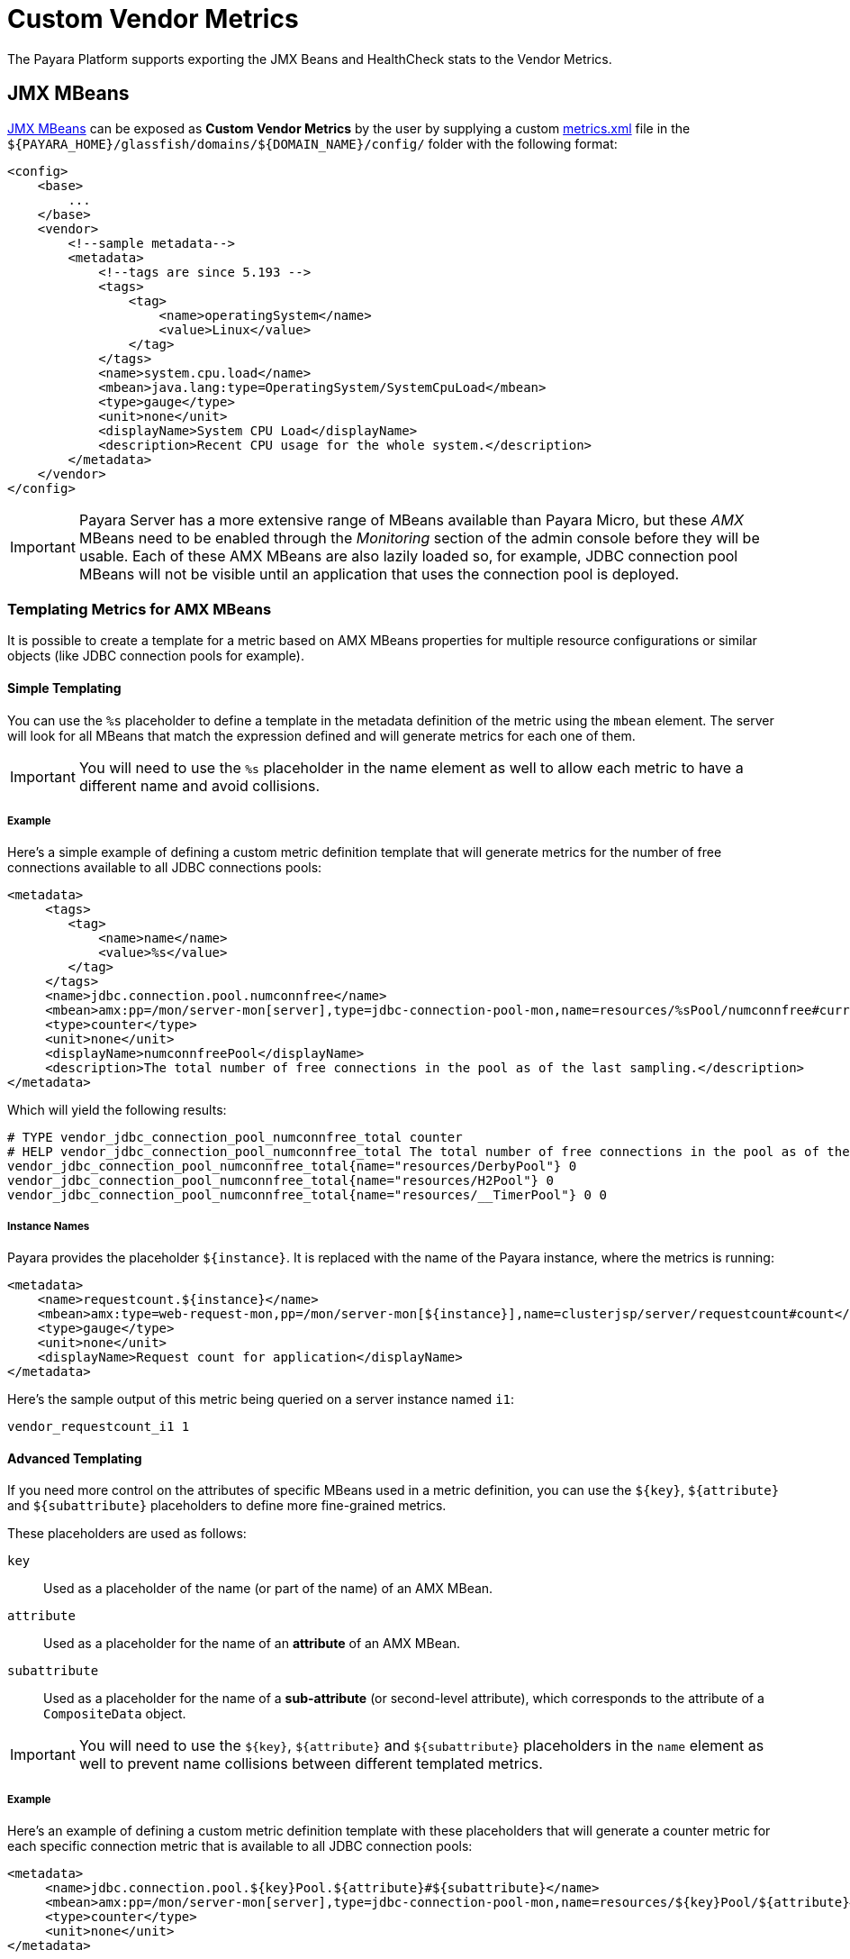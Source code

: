 [[custom-vendor-metrics]]
= Custom Vendor Metrics

The Payara Platform supports exporting the JMX Beans and HealthCheck stats to the Vendor Metrics.

[[JMX-MBeans]]
== JMX MBeans

xref:/Technical Documentation/Payara Server Documentation/Logging and Monitoring/Monitoring Service/MBeans.adoc[JMX MBeans] can be exposed as ***Custom Vendor Metrics*** by the user by supplying a custom https://github.com/payara/Payara/blob/master/appserver/payara-appserver-modules/microprofile/metrics/src/main/resources/metrics.xml[metrics.xml] file in the `${PAYARA_HOME}/glassfish/domains/${DOMAIN_NAME}/config/` folder with the following format:

[source, xml]
----
<config>
    <base>
        ...
    </base>
    <vendor>
        <!--sample metadata-->
        <metadata>
            <!--tags are since 5.193 -->
            <tags>
                <tag>
                    <name>operatingSystem</name>
                    <value>Linux</value>
                </tag>
            </tags>
            <name>system.cpu.load</name>
            <mbean>java.lang:type=OperatingSystem/SystemCpuLoad</mbean>
            <type>gauge</type>
            <unit>none</unit>
            <displayName>System CPU Load</displayName>
            <description>Recent CPU usage for the whole system.</description>
        </metadata>
    </vendor>
</config>
----

IMPORTANT: Payara Server has a more extensive range of MBeans available than Payara Micro, but these _AMX_ MBeans need to be enabled through the _Monitoring_ section of the admin console before they will be usable. Each of these AMX MBeans are also lazily loaded so, for example, JDBC connection pool MBeans will not be visible until an application that uses the connection pool is deployed.

[[templating-metrics-amx-mbeans]]
=== Templating Metrics for AMX MBeans

It is possible to create a template for a metric based on AMX MBeans properties for multiple resource configurations or similar objects (like JDBC connection pools for example).

[[simple-templating]]
==== Simple Templating

You can use the `%s` placeholder to define a template in the metadata definition of the metric using the `mbean` element. The server will look for all MBeans that match the expression defined and will generate metrics for each one of them.

IMPORTANT: You will need to use the `%s` placeholder in the name element as well to allow each metric to have a different name and avoid collisions.

[[example]]
===== Example

Here's a simple example of defining a custom metric definition template that will generate metrics for the number of free connections available to all JDBC connections pools:

[source, xml]
----
<metadata>
     <tags>
        <tag>
            <name>name</name>
            <value>%s</value>
        </tag>
     </tags>
     <name>jdbc.connection.pool.numconnfree</name>
     <mbean>amx:pp=/mon/server-mon[server],type=jdbc-connection-pool-mon,name=resources/%sPool/numconnfree#current</mbean>
     <type>counter</type>
     <unit>none</unit>
     <displayName>numconnfreePool</displayName>
     <description>The total number of free connections in the pool as of the last sampling.</description>
</metadata>
----

Which will yield the following results:

[source, text]
----
# TYPE vendor_jdbc_connection_pool_numconnfree_total counter
# HELP vendor_jdbc_connection_pool_numconnfree_total The total number of free connections in the pool as of the last sampling.
vendor_jdbc_connection_pool_numconnfree_total{name="resources/DerbyPool"} 0
vendor_jdbc_connection_pool_numconnfree_total{name="resources/H2Pool"} 0
vendor_jdbc_connection_pool_numconnfree_total{name="resources/__TimerPool"} 0 0
----

[[instance-names]]
===== Instance Names

Payara provides the placeholder `${instance}`. It is replaced with the name of the Payara instance, where the metrics is running:

[source, xml]
----
<metadata>
    <name>requestcount.${instance}</name>
    <mbean>amx:type=web-request-mon,pp=/mon/server-mon[${instance}],name=clusterjsp/server/requestcount#count</mbean>
    <type>gauge</type>
    <unit>none</unit>
    <displayName>Request count for application</displayName>
</metadata>
----

Here's the sample output of this metric being queried on a server instance named `i1`:

[source, text]
----
vendor_requestcount_i1 1
----

[[advanced-templating]]
==== Advanced Templating

If you need more control on the attributes of specific MBeans used in a metric definition, you can use the `${key}`, `${attribute}` and `${subattribute}` placeholders to define more fine-grained metrics.

These placeholders are used as follows:

`key`:: Used as a placeholder of the name (or part of the name) of an AMX MBean.

`attribute`:: Used as a placeholder for the name of an *attribute* of an AMX MBean.

`subattribute`:: Used as a placeholder for the name of a *sub-attribute* (or second-level attribute), which corresponds to the attribute of a `CompositeData` object.

IMPORTANT: You will need to use the `${key}`, `${attribute}` and `${subattribute}` placeholders in the `name` element as well to prevent name collisions between different templated metrics.

[[example-1]]
===== Example

Here's an example of defining a custom metric definition template with these placeholders that will generate a counter metric for each specific connection metric that is available to all JDBC connection pools:

[source, xml]
----
<metadata>
     <name>jdbc.connection.pool.${key}Pool.${attribute}#${subattribute}</name>
     <mbean>amx:pp=/mon/server-mon[server],type=jdbc-connection-pool-mon,name=resources/${key}Pool/${attribute}#${subattribute}</mbean>
     <type>counter</type>
     <unit>none</unit>
</metadata>
----

Which will yield the following results:

[source, text]
----
# TYPE vendor:jdbc_connection_pool_resources/_derby_pool_pool_numconnsuccessfullymatched#start_time counter
vendor:jdbc_connection_pool_resources/_derby_pool_pool_numconnsuccessfullymatched#start_time 1540463722554
# TYPE vendor:jdbc_connection_pool_resources/_derby_pool_pool_numconncreated#count counter
vendor:jdbc_connection_pool_resources/_derby_pool_pool_numconncreated#count 0
# TYPE vendor:jdbc_connection_pool_resources/_derby_pool_pool_connrequestwaittime#last_sample_time counter
vendor:jdbc_connection_pool_resources/_derby_pool_pool_connrequestwaittime#last_sample_time -1
# TYPE vendor:jdbc_connection_pool_resources/_derby_pool_pool_numconnused#start_time counter
vendor:jdbc_connection_pool_resources/_derby_pool_pool_numconnused#start_time 1540463106138
# TYPE vendor:jdbc_connection_pool_resources/_derby_pool_pool_numconnused#last_sample_time counter
vendor:jdbc_connection_pool_resources/_derby_pool_pool_numconnused#last_sample_time 1540463722554
# TYPE vendor:jdbc_connection_pool_resources/_derby_pool_pool_numconntimedout#start_time counter
vendor:jdbc_connection_pool_resources/_derby_pool_pool_numconntimedout#start_time 1540463722554
# TYPE vendor:jdbc_connection_pool_resources/_derby_pool_pool_connrequestwaittime#start_time counter
vendor:jdbc_connection_pool_resources/_derby_pool_pool_connrequestwaittime#start_time 1540463722554
# TYPE vendor:jdbc_connection_pool_resources/_derby_pool_pool_numconnfree#start_time counter
vendor:jdbc_connection_pool_resources/_derby_pool_pool_numconnfree#start_time 1540463106138
# TYPE vendor:jdbc_connection_pool_resources/_derby_pool_pool_numconnfailedvalidation#count counter
vendor:jdbc_connection_pool_resources/_derby_pool_pool_numconnfailedvalidation#count 0
......
# TYPE vendor:jdbc_connection_pool_resources/_h2_pool_pool_numconnsuccessfullymatched#start_time counter
vendor:jdbc_connection_pool_resources/_h2_pool_pool_numconnsuccessfullymatched#start_time 1540463722554
# TYPE vendor:jdbc_connection_pool_resources/_h2_pool_pool_numconncreated#count counter
vendor:jdbc_connection_pool_resources/_h2_pool_pool_numconncreated#count 0
......
......
----


[[HealthCheck-Stats]]
== HealthCheck Stats

xref:/Technical Documentation/Payara Server Documentation/Logging and Monitoring/HealthCheck Service.adoc[HealthCheck Services] can be exposed as ***Custom Vendor Metrics*** by the user by supplying a custom https://github.com/payara/Payara/blob/master/appserver/payara-appserver-modules/microprofile/metrics/src/main/resources/metrics.xml[metrics.xml] file in the `${PAYARA_HOME}/glassfish/domains/${DOMAIN_NAME}/config/` folder with the following format:

Followings are the integrated HealthCheck services exposed to Microprofile Metrics:

|===
| HealthCheck Service | Service Id | Attributes | Sub-Attributes

| Stuck Threads | `healthcheck-stuck` | NA | `count`, `maxDuration`
| Connection Pool | `healthcheck-cpool` | by default `H2Pool`, `__TimerPool` | `usedConnection`, `freeConnection`, `totalConnection`
|===

[[example-1]]
==== Example

Here's an example of exposing the HealthCheck stats to the Microprofile Metrics endpoint:

[source, xml]
----
<metadata>
    <name>thread.stuck.count</name>
    <service>healthcheck-stuck#count</service>
    <type>gauge</type>
    <unit>none</unit>
    <displayName>Stuck Thread Count</displayName>
    <description>Displays the stuck thread count which is blocked, and can't return to the threadpool for a certain amount of time.</description>
</metadata>
----

Which will yield the following results:

[source, text]
----
# TYPE vendor_thread_stuck_count gauge
# HELP vendor_thread_stuck_count Displays the stuck thread count which is blocked, and can't return to the threadpool for a certain amount of time.
vendor_thread_stuck_count 0
......
......
----

IMPORTANT: Health Check services need to be enabled through the _HealthCheck_ section of the admin console before they will be usable.

[[templating-metrics-healthcheck-service]]
=== Templating Metrics for HealthCheck Service

It is possible to create a template for a metric for multiple resource, attributes or sub-attributes configurations.
These placeholders are used as follows:

`attribute`:: Used as a placeholder for the name of an *attribute* of an AMX MBean.

`subattribute`:: Used as a placeholder for the name of a *sub-attribute* (or second-level attribute), which corresponds to the attribute of a `CompositeData` object.

IMPORTANT: You will need to use the `${attribute}` and `${subattribute}` placeholders in the `name` element as well to prevent name collisions between different templated metrics.


[[example-2]]
==== Example

Here's an example of defining a custom metric definition template with these placeholders that will generate a counter metric for each specific connection metric that is available to all JDBC connection pools:

[source, xml]
----
<metadata>
    <name>connection.pool.${attribute}.${subattribute}</name>
    <service>healthcheck-cpool/${attribute}#${subattribute}</service>
    <type>counter</type>
    <unit>none</unit>
    <displayName>${attribute} ${subattribute}</displayName>
    <description>Displays the number of ${subattribute} in the Connection Pool ${attribute}.</description>
</metadata>
----

Which will yield the following results:

[source, text]
----
# TYPE vendor_connection_pool_H2Pool_freeConnection_total counter
# HELP vendor_connection_pool_H2Pool_freeConnection_total Displays the number of freeConnection in the Connection Pool H2Pool.
vendor_connection_pool_H2Pool_freeConnection_total 0
# TYPE vendor_connection_pool_H2Pool_totalConnection_total counter
# HELP vendor_connection_pool_H2Pool_totalConnection_total Displays the number of totalConnection in the Connection Pool H2Pool.
vendor_connection_pool_H2Pool_totalConnection_total 0
# TYPE vendor_connection_pool_H2Pool_usedConnection_total counter
# HELP vendor_connection_pool_H2Pool_usedConnection_total Displays the number of usedConnection in the Connection Pool H2Pool.
vendor_connection_pool_H2Pool_usedConnection_total 0
# TYPE vendor_connection_pool___TimerPool_freeConnection_total counter
# HELP vendor_connection_pool___TimerPool_freeConnection_total Displays the number of freeConnection in the Connection Pool __TimerPool.
vendor_connection_pool___TimerPool_freeConnection_total 0
# TYPE vendor_connection_pool___TimerPool_totalConnection_total counter
# HELP vendor_connection_pool___TimerPool_totalConnection_total Displays the number of totalConnection in the Connection Pool __TimerPool.
vendor_connection_pool___TimerPool_totalConnection_total 0
# TYPE vendor_connection_pool___TimerPool_usedConnection_total counter
# HELP vendor_connection_pool___TimerPool_usedConnection_total Displays the number of usedConnection in the Connection Pool __TimerPool.
vendor_connection_pool___TimerPool_usedConnection_total 0
......
......
----

== See Also

* xref:/Technical Documentation/Payara Server Documentation/Logging and Monitoring/Monitoring Service/MBeans.adoc[JMX MBeans Reference]
